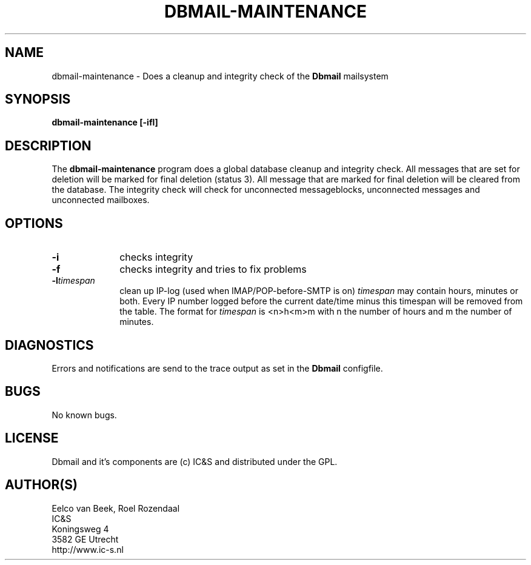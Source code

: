 .TH DBMAIL-MAINTENANCE 1 
.ad
.fi
.SH NAME
dbmail-maintenance
\-
Does a cleanup and integrity check of the \fBDbmail\fR mailsystem
.SH SYNOPSIS
.na
.nf
\fBdbmail-maintenance [-ifl]\fR
.SH DESCRIPTION
.ad
.fi
The \fBdbmail-maintenance\fR program does a global database cleanup and integrity
check. All messages that are set for deletion will be marked for final deletion 
(status 3). All message that are marked for final deletion will be cleared from 
the database. The integrity check will check for unconnected messageblocks, 
unconnected messages and
unconnected mailboxes.
.SH OPTIONS
.ad
.fi
.TP 10
.B -i 
checks integrity
.TP 10
.B -f
checks integrity and tries to fix problems
.TP 10
.BI \-l "timespan" 
clean up IP-log (used when IMAP/POP-before-SMTP is on)
.I timespan
may contain hours, minutes or both. Every IP number logged
before the current date/time minus this timespan will be removed from the
table. The format for 
.I timespan 
is <n>h<m>m with n the number of hours and m the number of minutes.
.SH DIAGNOSTICS
.ad
.fi
Errors and notifications are send to the trace output as set 
in the \fBDbmail\fR configfile.
.SH BUGS
.PP
No known bugs.
.SH LICENSE
.na
.nf
.ad
.fi
Dbmail and it's components are (c) IC&S and distributed under the GPL. 
.SH AUTHOR(S)
.na
.nf
Eelco van Beek, Roel Rozendaal
IC&S 
Koningsweg 4
3582 GE Utrecht
http://www.ic-s.nl

